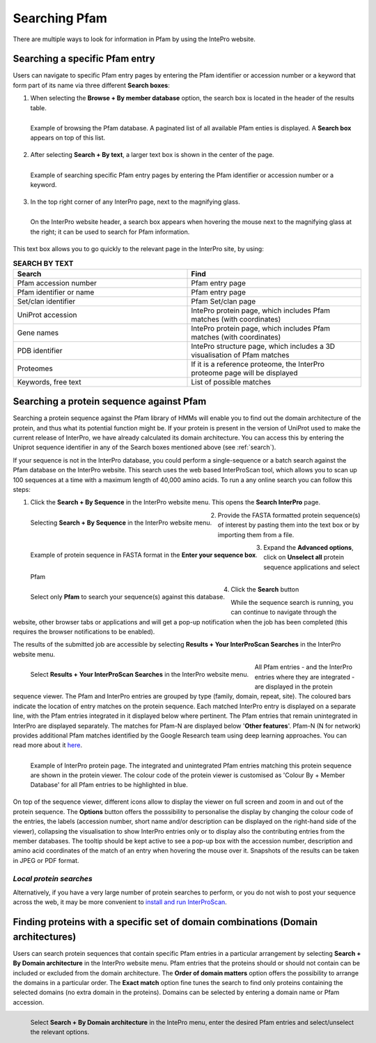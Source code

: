 .. _searching-pfam:

**************
Searching Pfam
**************

There are multiple ways to look for information in Pfam by using the IntePro website.

.. _search:
Searching a specific Pfam entry 
===============================

Users can navigate to specific Pfam entry pages by entering the Pfam identifier or accession number or a keyword that form part of its name via three different **Search boxes**:

1. When selecting the **Browse + By member database** option, the search box is located in the header of the results table.

.. figure:: images/browsebymbdbpfam.png
    :alt: Selecting the 'Browse + By member database' option and Pfam.
    :width: 700
    :align: left

    Example of browsing the Pfam database. A paginated list of all available Pfam enties is displayed. A **Search box** appears on top of this list.

2. After selecting **Search + By text**, a larger text box is shown in the center of the page.

.. figure:: images/searchbytextpf.png
    :alt: Selecting **Search + By text**
    :width: 700
    :align: left

    Example of searching specific Pfam entry pages by entering the Pfam identifier or accession number or a keyword.

3. In the top right corner of any InterPro page, next to the magnifying glass. 

.. figure:: images/searchboxIP.png
    :alt: Search box available on the top right corner of any InterPro page.
    :width: 700
    :align: left

    On the InterPro website header, a search box appears when hovering the mouse next to the magnifying glass at the right; it can be used to search for Pfam information.

This text box allows you to go quickly to the relevant page in the InterPro site, by using:

.. list-table:: **SEARCH BY TEXT**
    :widths: 250 250
    :header-rows: 1

    * - Search
      - Find
    * - Pfam accession number
      - Pfam entry page
    * - Pfam identifier or name
      - Pfam entry page
    * - Set/clan identifier
      - Pfam Set/clan page
    * - UniProt accession
      - IntePro protein page, which includes Pfam matches (with coordinates)
    * - Gene names
      - IntePro protein page, which includes Pfam matches (with coordinates)
    * - PDB identifier
      - IntePro structure page, which includes a 3D visualisation of Pfam matches
    * - Proteomes
      - If it is a reference proteome, the InterPro proteome page will be displayed
    * - Keywords, free text
      - List of possible matches



Searching a protein sequence against Pfam
=========================================

Searching a protein sequence against the Pfam library of HMMs will enable you to find out the domain architecture of the protein, and thus what its potential function might be. If your protein is present in the version of UniProt used to make the current release of InterPro, we have already calculated its domain architecture. You can access this by entering the Uniprot sequence identifier in any of the Search boxes mentioned above (see :ref:`search`).

If your sequence is not in the InterPro database, you could perform a single-sequence or a batch search against the Pfam database on the InterPro website. This search uses the web based InterProScan tool, which allows you to scan up 100 sequences at a time with a maximum length of 40,000 amino acids. To run a any online search you can follow this steps:

1. Click the **Search + By Sequence** in the InterPro website menu. This opens the **Search InterPro** page. 

.. figure:: images/searchbyseq.png
    :alt: Selecting **Search + By Sequence** in the InterPro website menu
    :width: 700
    :align: left

    Selecting **Search + By Sequence** in the InterPro website menu.

2. Provide the FASTA formatted protein sequence(s) of interest by pasting them into the text box or by importing them from a file.

.. figure:: images/fasta.png
    :alt: Selecting **Search + By Sequence** in the InterPro website menu
    :width: 700
    :align: left

    Example of protein sequence in FASTA format in the **Enter your sequence box**.

3. Expand the **Advanced options**, click on **Unselect all** protein sequence applications and select Pfam

.. figure:: images/advanced_pf.png
    :alt: Selecting **Pfam** in the **Advanced options** drop-down
    :width: 700
    :align: left

    Select only **Pfam** to search your sequence(s) against this database.


4. Click the **Search** button

While the sequence search is running, you can continue to navigate through the website, other browser tabs or applications and will get a pop-up notification when the job has been completed (this requires the browser notifications to be enabled).

The results of the submitted job are accessible by selecting **Results + Your InterProScan Searches** in the InterPro website menu. 

.. figure:: images/results.png
    :alt: Selecting **Results + Your InterProScan Searches**
    :width: 700
    :align: left

    Select **Results + Your InterProScan Searches** in the InterPro website menu. 

All Pfam entries - and the InterPro entries where they are integrated - are displayed in the protein sequence viewer. The Pfam and InterPro entries are grouped by type (family, domain, repeat, site). The coloured bars indicate the location of entry matches on the protein sequence. Each matched InterPro entry is displayed on a separate line, with the Pfam entries integrated in it displayed below where pertinent. The Pfam entries that remain unintegrated in InterPro are displayed separately. The matches for Pfam-N are displayed below '**Other features**'. Pfam-N (N for network) provides additional Pfam matches identified by the Google Research team using deep learning approaches. You can read more about it `here <https://xfam.wordpress.com/tag/pfam-n/>`_.

.. figure:: images/exampleprotviewercolouredbymbdb.png
    :alt: Example of InterPro protein page with the protein viewer
    :width: 700
    :align: left

    Example of InterPro protein page. The integrated and unintegrated Pfam entries matching this protein sequence are shown in the protein viewer. The colour code of the protein viewer is customised as 'Colour By + Member Database' for all Pfam entries to be highlighted in blue.

On top of the sequence viewer, different icons allow to display the viewer on full screen and zoom in and out of the protein sequence. The **Options** button offers the posssibility to personalise the display by changing the colour code of the entries, the labels (accession number, short name and/or description can be displayed on the right-hand side of the viewer), collapsing the visualisation to show InterPro entries only or to display also the contributing entries from the member databases. The tooltip should be kept active to see a pop-up box with the accession number, description and amino acid coordinates of the match of an entry when hovering the mouse over it. Snapshots of the results can be taken in JPEG or PDF format.

*Local protein searches*
------------------------

Alternatively, if you have a very large number of protein searches to perform, or you do not wish to post your sequence across the web, it may be more convenient to `install and run InterProScan <https://interproscan-docs.readthedocs.io/en/latest/Introduction.html#to-install-and-run-interproscan>`_.


Finding proteins with a specific set of domain combinations (**Domain architectures**)
======================================================================================

Users can search protein sequences that contain specific Pfam entries in a particular arrangement by selecting **Search + By Domain architecture** in the InterPro website menu. Pfam entries that the proteins should or should not contain can be included or excluded from the domain architecture. The **Order of domain matters** option offers the possibility to arrange the domains in a particular order. The **Exact match** option fine tunes the search to find only proteins containing the selected domains (no extra domain in the proteins). Domains can be selected by entering a domain name or Pfam accession.

.. figure:: images/domarch.png
    :alt: Selecting **Search + By Domain architecture** 
    :width: 700
    :align: left

    Select **Search + By Domain architecture** in the IntePro menu, enter the desired Pfam entries and select/unselect the relevant options.
